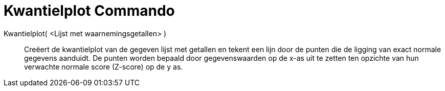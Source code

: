 = Kwantielplot Commando
:page-en: commands/NormalQuantilePlot
ifdef::env-github[:imagesdir: /nl/modules/ROOT/assets/images]

Kwantielplot( <Lijst met waarnemingsgetallen> )::
  Creëert de kwantielplot van de gegeven lijst met getallen en tekent een lijn door de punten die de ligging van exact
  normale gegevens aanduidt. De punten worden bepaald door gegevenswaarden op de x-as uit te zetten ten opzichte van hun
  verwachte normale score (Z-score) op de y as.
